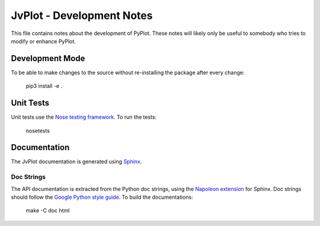JvPlot - Development Notes
==========================

This file contains notes about the development of PyPlot.  These notes
will likely only be useful to somebody who tries to modify or enhance
PyPlot.

Development Mode
----------------

To be able to make changes to the source without re-installing
the package after every change:

    pip3 install -e .

Unit Tests
----------

Unit tests use the `Nose testing framework`_.  To run the tests:

    nosetests

.. _Nose testing framework: https://nose.readthedocs.org/en/latest/

Documentation
-------------

The JvPlot documentation is generated using `Sphinx`_.

.. _Sphinx: http://sphinx-doc.org/

Doc Strings
...........

The API documentation is extracted from the Python doc strings, using
the `Napoleon extension`_ for Sphinx.  Doc strings should follow the
`Google Python style guide`_.  To build the documentations:

    make -C doc html

.. _Napoleon extension: http://sphinxcontrib-napoleon.readthedocs.org/en/latest/
.. _Google Python style guide: http://google.github.io/styleguide/pyguide.html#Comments

